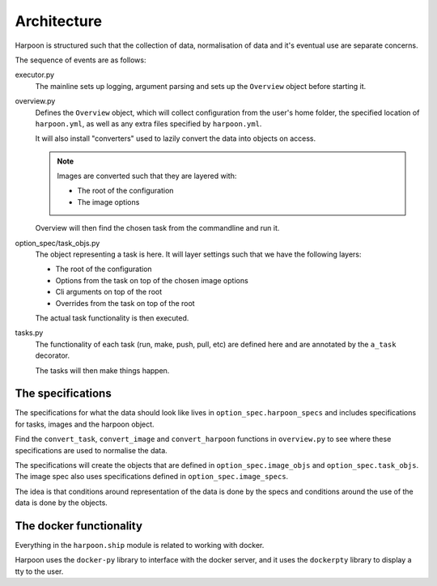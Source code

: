 Architecture
============

Harpoon is structured such that the collection of data, normalisation of data and
it's eventual use are separate concerns.

The sequence of events are as follows:

executor.py
  The mainline sets up logging, argument parsing and sets up the ``Overview``
  object before starting it.

overview.py
  Defines the ``Overview`` object, which will collect configuration from the
  user's home folder, the specified location of ``harpoon.yml``, as well as any
  extra files specified by ``harpoon.yml``.

  It will also install "converters" used to lazily convert the data into objects
  on access.

  .. note:: Images are converted such that they are layered with:

    * The root of the configuration
    * The image options

  Overview will then find the chosen task from the commandline and run it.

option_spec/task_objs.py
  The object representing a task is here. It will layer settings such that we
  have the following layers:

  * The root of the configuration
  * Options from the task on top of the chosen image options
  * Cli arguments on top of the root
  * Overrides from the task on top of the root

  The actual task functionality is then executed.

tasks.py
  The functionality of each task (run, make, push, pull, etc) are defined here
  and are annotated by the ``a_task`` decorator.

  The tasks will then make things happen.

The specifications
------------------

The specifications for what the data should look like lives in
``option_spec.harpoon_specs`` and includes specifications for tasks, images and
the harpoon object.

Find the ``convert_task``, ``convert_image`` and ``convert_harpoon`` functions in
``overview.py`` to see where these specifications are used to normalise the data.

The specifications will create the objects that are defined in ``option_spec.image_objs``
and ``option_spec.task_objs``. The image spec also uses specifications defined
in ``option_spec.image_specs``.

The idea is that conditions around representation of the data is done by the
specs and conditions around the use of the data is done by the objects.

The docker functionality
------------------------

Everything in the ``harpoon.ship`` module is related to working with docker.

Harpoon uses the ``docker-py`` library to interface with the docker server, and
it uses the ``dockerpty`` library to display a tty to the user.

